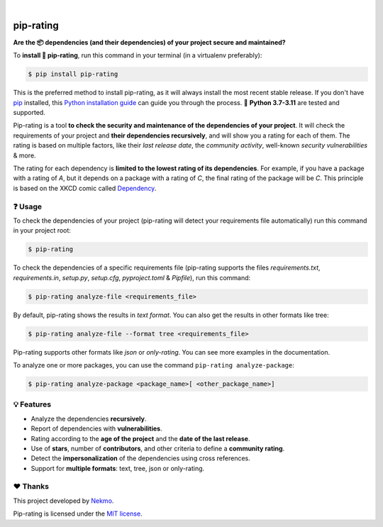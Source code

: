 .. image:: https://raw.githubusercontent.com/Nekmo/pip-rating/master/logo.png
    :width: 100%

|

.. image:: https://img.shields.io/github/actions/workflow/status/Nekmo/pip-rating/test.yml?style=flat-square&maxAge=2592000&branch=master
  :target: https://github.com/Nekmo/pip-rating/actions?query=workflow%3ATests
  :alt: Latest Tests CI build status

.. image:: https://img.shields.io/pypi/v/pip-rating.svg?style=flat-srating
  :target: https://pypi.org/project/requirements-srating
  :alt: Latest PyPI version

.. image:: https://img.shields.io/pypi/pyversions/pip-rating.svg?style=flat-srating
  :target: https://pypi.org/project/requirements-srating
  :alt: Python versions

.. image:: https://img.shields.io/codeclimate/github/Nekmo/pip-rating.svg?style=flat-srating
  :target: https://codeclimate.com/github/Nekmo/pip-rating
  :alt: Code Climate

.. image:: https://img.shields.io/codecov/c/github/Nekmo/pip-rating/master.svg?style=flat-srating
  :target: https://codecov.io/github/Nekmo/pip-rating
  :alt: Test coverage


##########
pip-rating
##########

**Are the 📦 dependencies (and their dependencies) of your project secure and maintained?**


To **install 🔧 pip-rating**, run this command in your terminal (in a virtualenv preferably):

.. raw:: html

    <a href="https://xkcd.com/2347/"><img align="right" width="250px" src="https://raw.githubusercontent.com/Nekmo/pip-rating/master/docs/dependency.png" /></a>

.. code-block:: console

    $ pip install pip-rating

This is the preferred method to install pip-rating, as it will always install the most recent stable release.
If you don't have `pip <https://pip.pypa.io>`_ installed, this
`Python installation guide <http://docs.python-guide.org/en/latest/starting/installation/>`_ can guide you through
the process. 🐍 **Python 3.7-3.11** are tested and supported.

Pip-rating is a tool **to check the security and maintenance of the dependencies of your project**. It will check the
requirements of your project and **their dependencies recursively**, and will show you a rating for each of them. The
rating is based on multiple factors, like their *last release date*, the *community activity*, well-known *security
vulnerabilities* & more.

The rating for each dependency is **limited to the lowest rating of its dependencies**. For example, if you have a
package with a rating of *A*, but it depends on a package with a rating of *C*, the final rating of the package will be
*C*. This principle is based on the XKCD comic called `Dependency <https://xkcd.com/2347/>`_.

❓ Usage
========
To check the dependencies of your project (pip-rating will detect your requirements file automatically) run this
command in your project root:

.. code-block:: console

    $ pip-rating

To check the dependencies of a specific requirements file (pip-rating supports the files *requirements.txt*,
*requirements.in*, *setup.py*, *setup.cfg*, *pyproject.toml* & *Pipfile*), run this command:

.. code-block:: console

    $ pip-rating analyze-file <requirements_file>

.. image:: https://raw.githubusercontent.com/Nekmo/pip-rating/master/docs/pip-rating-text.gif
    :width: 100%
    :target: https://asciinema.org/a/596583
    :alt: pip-rating text output

By default, pip-rating shows the results in *text format*. You can also get the results in other formats like tree:

.. code-block:: console

    $ pip-rating analyze-file --format tree <requirements_file>

.. image:: https://raw.githubusercontent.com/Nekmo/pip-rating/master/docs/pip-rating-tree.gif
    :width: 100%
    :target: https://asciinema.org/a/596597
    :alt: pip-rating tree output

Pip-rating supports other formats like *json* or *only-rating*. You can see more examples in the documentation.

To analyze one or more packages, you can use the command ``pip-rating analyze-package``:

.. code-block:: console

    $ pip-rating analyze-package <package_name>[ <other_package_name>]


💡 Features
===========

* Analyze the dependencies **recursively**.
* Report of dependencies with **vulnerabilities**.
* Rating according to the **age of the project** and the **date of the last release**.
* Use of **stars**, number of **contributors**, and other criteria to define a **community rating**.
* Detect the **impersonalization** of the dependencies using cross references.
* Support for **multiple formats**: text, tree, json or only-rating.

❤️ Thanks
=========
This project developed by `Nekmo <https://github.com/Nekmo>`_.

Pip-rating is licensed under the `MIT license <https://github.com/Nekmo/pip-rating/blob/master/LICENSE>`_.
